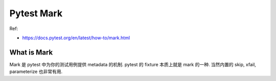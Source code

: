 .. _pytest-mark:

Pytest Mark
==============================================================================

Ref:

- https://docs.pytest.org/en/latest/how-to/mark.html


What is Mark
------------------------------------------------------------------------------
Mark 是 pytest 中为你的测试用例提供 metadata 的机制. pytest 的 fixture 本质上就是 mark 的一种. 当然内置的 skip, xfail, parameterize 也非常有用.
